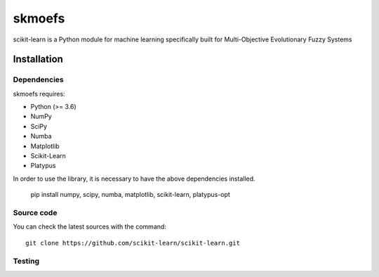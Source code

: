 .. -*- mode: rst -*-

skmoefs
============

scikit-learn is a Python module for machine learning specifically built for
Multi-Objective Evolutionary Fuzzy Systems


Installation
------------

Dependencies
~~~~~~~~~~~~

skmoefs requires:

- Python (>= 3.6)
- NumPy
- SciPy
- Numba
- Matplotlib
- Scikit-Learn
- Platypus

In order to use the library, it is necessary to have the above dependencies installed.

    pip install numpy, scipy, numba, matplotlib, scikit-learn, platypus-opt

Source code
~~~~~~~~~~~

You can check the latest sources with the command::

    git clone https://github.com/scikit-learn/scikit-learn.git

Testing
~~~~~~~


